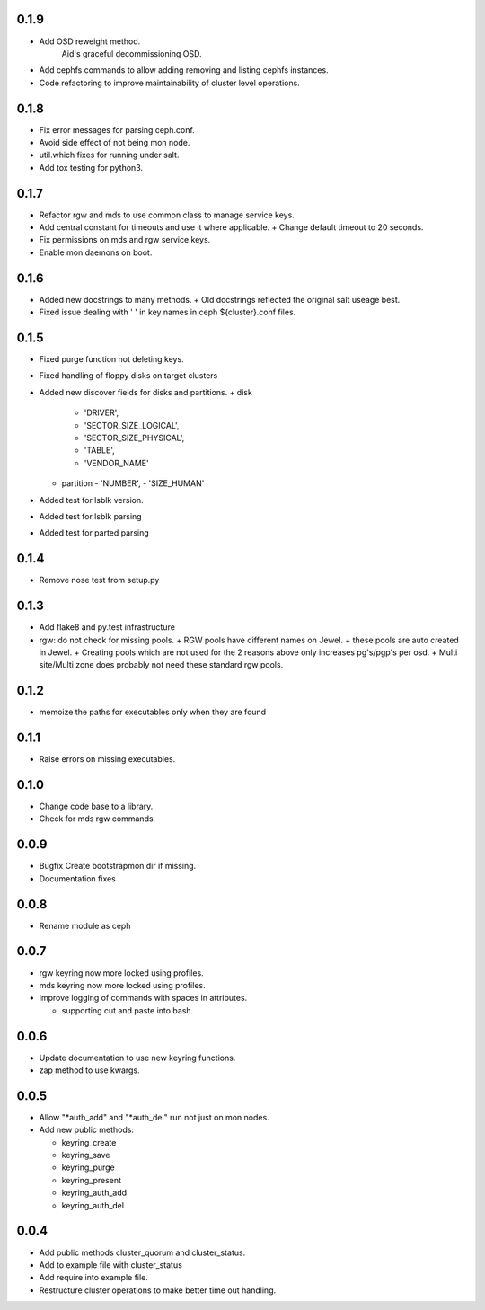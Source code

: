 0.1.9
-----
* Add OSD reweight method.
    Aid's graceful decommissioning OSD.
* Add cephfs commands to allow adding removing and listing cephfs instances.
* Code refactoring to improve maintainability of cluster level operations.

0.1.8
-----
* Fix error messages for parsing ceph.conf.
* Avoid side effect of not being mon node.
* util.which fixes for running under salt.
* Add tox testing for python3.

0.1.7
-----
* Refactor rgw and mds to use common class to manage service keys.
* Add central constant for timeouts and use it where applicable.
  + Change default timeout to 20 seconds.
* Fix permissions on mds and rgw service keys.
* Enable mon daemons on boot.

0.1.6
-----
* Added new docstrings to many methods.
  + Old docstrings reflected the original salt useage best.
* Fixed issue dealing with ' ' in key names in ceph ${cluster}.conf files.

0.1.5
-----
* Fixed purge function not deleting keys.
* Fixed handling of floppy disks on target clusters
* Added new discover fields for disks and partitions.
  + disk
    - 'DRIVER',
    - 'SECTOR_SIZE_LOGICAL',
    - 'SECTOR_SIZE_PHYSICAL',
    - 'TABLE',
    - 'VENDOR_NAME'
  + partition
    - 'NUMBER',
    - 'SIZE_HUMAN'
* Added test for lsblk version.
* Added test for lsblk parsing
* Added test for parted parsing

0.1.4
-----
* Remove nose test from setup.py

0.1.3
-----
* Add flake8 and py.test infrastructure
* rgw: do not check for missing pools.
  + RGW pools have different names on Jewel.
  + these pools are auto created in Jewel.
  + Creating pools which are not used for the 2 reasons above only increases pg's/pgp's per osd.
  + Multi site/Multi zone does probably not need these standard rgw pools.

0.1.2
-----
* memoize the paths for executables only when they are found

0.1.1
-----
* Raise errors on missing executables.

0.1.0
-----
* Change code base to a library.
* Check for mds rgw commands

0.0.9
-----
* Bugfix Create bootstrapmon dir if missing.
* Documentation fixes

0.0.8
-----
* Rename module as ceph

0.0.7
------
* rgw keyring now more locked using profiles.
* mds keyring now more locked using profiles.
* improve logging of commands with spaces in attributes.

  * supporting cut and paste into bash.

0.0.6
------
* Update documentation to use new keyring functions.
* zap method to use kwargs.

0.0.5
------
* Allow "*auth_add" and "*auth_del" run not just on mon nodes.
* Add new public methods:

  * keyring_create
  * keyring_save
  * keyring_purge
  * keyring_present
  * keyring_auth_add
  * keyring_auth_del

0.0.4
------
* Add public methods cluster_quorum and cluster_status.
* Add to example file with cluster_status
* Add require into example file.
* Restructure cluster operations to make better time out handling.
